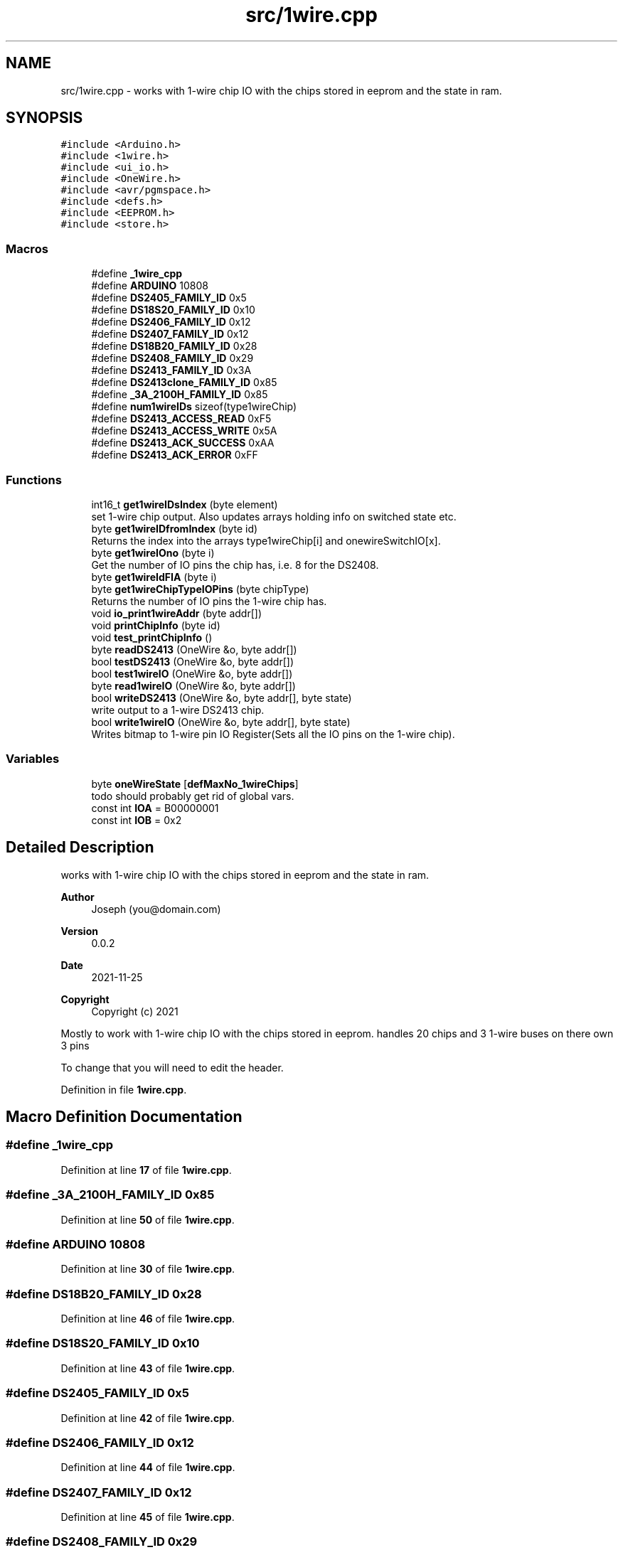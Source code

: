 .TH "src/1wire.cpp" 3 "Sun Jun 19 2022" "Version 0.0.2" "1-wire" \" -*- nroff -*-
.ad l
.nh
.SH NAME
src/1wire.cpp \- works with 1-wire chip IO with the chips stored in eeprom and the state in ram\&.  

.SH SYNOPSIS
.br
.PP
\fC#include <Arduino\&.h>\fP
.br
\fC#include <1wire\&.h>\fP
.br
\fC#include <ui_io\&.h>\fP
.br
\fC#include <OneWire\&.h>\fP
.br
\fC#include <avr/pgmspace\&.h>\fP
.br
\fC#include <defs\&.h>\fP
.br
\fC#include <EEPROM\&.h>\fP
.br
\fC#include <store\&.h>\fP
.br

.SS "Macros"

.in +1c
.ti -1c
.RI "#define \fB_1wire_cpp\fP"
.br
.ti -1c
.RI "#define \fBARDUINO\fP   10808"
.br
.ti -1c
.RI "#define \fBDS2405_FAMILY_ID\fP   0x5"
.br
.ti -1c
.RI "#define \fBDS18S20_FAMILY_ID\fP   0x10"
.br
.ti -1c
.RI "#define \fBDS2406_FAMILY_ID\fP   0x12"
.br
.ti -1c
.RI "#define \fBDS2407_FAMILY_ID\fP   0x12"
.br
.ti -1c
.RI "#define \fBDS18B20_FAMILY_ID\fP   0x28"
.br
.ti -1c
.RI "#define \fBDS2408_FAMILY_ID\fP   0x29"
.br
.ti -1c
.RI "#define \fBDS2413_FAMILY_ID\fP   0x3A"
.br
.ti -1c
.RI "#define \fBDS2413clone_FAMILY_ID\fP   0x85"
.br
.ti -1c
.RI "#define \fB_3A_2100H_FAMILY_ID\fP   0x85"
.br
.ti -1c
.RI "#define \fBnum1wireIDs\fP   sizeof(type1wireChip)"
.br
.ti -1c
.RI "#define \fBDS2413_ACCESS_READ\fP   0xF5"
.br
.ti -1c
.RI "#define \fBDS2413_ACCESS_WRITE\fP   0x5A"
.br
.ti -1c
.RI "#define \fBDS2413_ACK_SUCCESS\fP   0xAA"
.br
.ti -1c
.RI "#define \fBDS2413_ACK_ERROR\fP   0xFF"
.br
.in -1c
.SS "Functions"

.in +1c
.ti -1c
.RI "int16_t \fBget1wireIDsIndex\fP (byte element)"
.br
.RI "set 1-wire chip output\&. Also updates arrays holding info on switched state etc\&. "
.ti -1c
.RI "byte \fBget1wireIDfromIndex\fP (byte id)"
.br
.RI "Returns the index into the arrays type1wireChip[i] and onewireSwitchIO[x]\&. "
.ti -1c
.RI "byte \fBget1wireIOno\fP (byte i)"
.br
.RI "Get the number of IO pins the chip has, i\&.e\&. 8 for the DS2408\&. "
.ti -1c
.RI "byte \fBget1wireIdFIA\fP (byte i)"
.br
.ti -1c
.RI "byte \fBget1wireChipTypeIOPins\fP (byte chipType)"
.br
.RI "Returns the number of IO pins the 1-wire chip has\&. "
.ti -1c
.RI "void \fBio_print1wireAddr\fP (byte addr[])"
.br
.ti -1c
.RI "void \fBprintChipInfo\fP (byte id)"
.br
.ti -1c
.RI "void \fBtest_printChipInfo\fP ()"
.br
.ti -1c
.RI "byte \fBreadDS2413\fP (OneWire &o, byte addr[])"
.br
.ti -1c
.RI "bool \fBtestDS2413\fP (OneWire &o, byte addr[])"
.br
.ti -1c
.RI "bool \fBtest1wireIO\fP (OneWire &o, byte addr[])"
.br
.ti -1c
.RI "byte \fBread1wireIO\fP (OneWire &o, byte addr[])"
.br
.ti -1c
.RI "bool \fBwriteDS2413\fP (OneWire &o, byte addr[], byte state)"
.br
.RI "write output to a 1-wire DS2413 chip\&. "
.ti -1c
.RI "bool \fBwrite1wireIO\fP (OneWire &o, byte addr[], byte state)"
.br
.RI "Writes bitmap to 1-wire pin IO Register(Sets all the IO pins on the 1-wire chip)\&. "
.in -1c
.SS "Variables"

.in +1c
.ti -1c
.RI "byte \fBoneWireState\fP [\fBdefMaxNo_1wireChips\fP]"
.br
.RI "todo should probably get rid of global vars\&. "
.ti -1c
.RI "const int \fBIOA\fP = B00000001"
.br
.ti -1c
.RI "const int \fBIOB\fP = 0x2"
.br
.in -1c
.SH "Detailed Description"
.PP 
works with 1-wire chip IO with the chips stored in eeprom and the state in ram\&. 


.PP
\fBAuthor\fP
.RS 4
Joseph (you@domain.com) 
.RE
.PP
\fBVersion\fP
.RS 4
0\&.0\&.2 
.RE
.PP
\fBDate\fP
.RS 4
2021-11-25
.RE
.PP
\fBCopyright\fP
.RS 4
Copyright (c) 2021
.RE
.PP
Mostly to work with 1-wire chip IO with the chips stored in eeprom\&. handles 20 chips and 3 1-wire buses on there own 3 pins
.PP
To change that you will need to edit the header\&. 
.PP
Definition in file \fB1wire\&.cpp\fP\&.
.SH "Macro Definition Documentation"
.PP 
.SS "#define _1wire_cpp"

.PP
Definition at line \fB17\fP of file \fB1wire\&.cpp\fP\&.
.SS "#define _3A_2100H_FAMILY_ID   0x85"

.PP
Definition at line \fB50\fP of file \fB1wire\&.cpp\fP\&.
.SS "#define ARDUINO   10808"

.PP
Definition at line \fB30\fP of file \fB1wire\&.cpp\fP\&.
.SS "#define DS18B20_FAMILY_ID   0x28"

.PP
Definition at line \fB46\fP of file \fB1wire\&.cpp\fP\&.
.SS "#define DS18S20_FAMILY_ID   0x10"

.PP
Definition at line \fB43\fP of file \fB1wire\&.cpp\fP\&.
.SS "#define DS2405_FAMILY_ID   0x5"

.PP
Definition at line \fB42\fP of file \fB1wire\&.cpp\fP\&.
.SS "#define DS2406_FAMILY_ID   0x12"

.PP
Definition at line \fB44\fP of file \fB1wire\&.cpp\fP\&.
.SS "#define DS2407_FAMILY_ID   0x12"

.PP
Definition at line \fB45\fP of file \fB1wire\&.cpp\fP\&.
.SS "#define DS2408_FAMILY_ID   0x29"

.PP
Definition at line \fB47\fP of file \fB1wire\&.cpp\fP\&.
.SS "#define DS2413_ACCESS_READ   0xF5"

.PP
Definition at line \fB179\fP of file \fB1wire\&.cpp\fP\&.
.SS "#define DS2413_ACCESS_WRITE   0x5A"

.PP
Definition at line \fB180\fP of file \fB1wire\&.cpp\fP\&.
.SS "#define DS2413_ACK_ERROR   0xFF"

.PP
Definition at line \fB182\fP of file \fB1wire\&.cpp\fP\&.
.SS "#define DS2413_ACK_SUCCESS   0xAA"

.PP
Definition at line \fB181\fP of file \fB1wire\&.cpp\fP\&.
.SS "#define DS2413_FAMILY_ID   0x3A"

.PP
Definition at line \fB48\fP of file \fB1wire\&.cpp\fP\&.
.SS "#define DS2413clone_FAMILY_ID   0x85"

.PP
Definition at line \fB49\fP of file \fB1wire\&.cpp\fP\&.
.SS "#define num1wireIDs   sizeof(type1wireChip)"

.PP
Definition at line \fB54\fP of file \fB1wire\&.cpp\fP\&.
.SH "Function Documentation"
.PP 
.SS "byte get1wireChipTypeIOPins (byte chipType)"

.PP
Returns the number of IO pins the 1-wire chip has\&. 
.PP
\fBParameters\fP
.RS 4
\fIchipType\fP the 1-wire chip type id e\&.g\&. 0x85(DS2413clone_FAMILY_ID)\&. 
.RE
.PP
\fBReturns\fP
.RS 4
byte 
.RE
.PP

.PP
Definition at line \fB170\fP of file \fB1wire\&.cpp\fP\&.
.SS "byte get1wireIdFIA (byte i)"

.PP
Definition at line \fB159\fP of file \fB1wire\&.cpp\fP\&.
.SS "byte get1wireIDfromIndex (byte id)"

.PP
Returns the index into the arrays type1wireChip[i] and onewireSwitchIO[x]\&. more or less the same thing as get1wireIDsIndex although you would think from the name it was the opposite\&.
.PP
\fBParameters\fP
.RS 4
\fIid\fP the chip type id eg\&. 0x85 for DS2413clone_FAMILY_ID 
.RE
.PP
\fBReturns\fP
.RS 4
byte 
.RE
.PP

.PP
Definition at line \fB134\fP of file \fB1wire\&.cpp\fP\&.
.SS "int16_t get1wireIDsIndex (byte element)"

.PP
set 1-wire chip output\&. Also updates arrays holding info on switched state etc\&. This will return the index of the chip in the 2 arrays type1wireChip[x] & onewireSwitchIO[x] eg use get1wireIOno(get1wireIDsIndex( addr[0] ) ); to get the number of IO pins/channels for chip in the working vars etc\&.
.PP
Gets the array index index from the chip type id
.PP
\fBParameters\fP
.RS 4
\fIelement\fP chip type code referenced in fist byte of addrs from 1-wire chips 
.RE
.PP
\fBReturns\fP
.RS 4
int16_t return the index or -1 if chip type not found\&. 
.RE
.PP

.PP
Definition at line \fB102\fP of file \fB1wire\&.cpp\fP\&.
.SS "byte get1wireIOno (byte i)"

.PP
Get the number of IO pins the chip has, i\&.e\&. 8 for the DS2408\&. 
.PP
\fBParameters\fP
.RS 4
\fIi\fP the index into the array\&. use \fBget1wireChipTypeIOPins()\fP chip type id\&. 
.RE
.PP
\fBReturns\fP
.RS 4
byte number of IO pins\&.
.RE
.PP

.PP
Definition at line \fB154\fP of file \fB1wire\&.cpp\fP\&.
.SS "void io_print1wireAddr (byte addr[])"

.PP
Definition at line \fB431\fP of file \fB1wire\&.cpp\fP\&.
.SS "void printChipInfo (byte id)"

.PP
Definition at line \fB549\fP of file \fB1wire\&.cpp\fP\&.
.SS "byte read1wireIO (OneWire & o, byte addr[])"

.PP
Definition at line \fB702\fP of file \fB1wire\&.cpp\fP\&.
.SS "byte readDS2413 (OneWire & o, byte addr[])"

.PP
Definition at line \fB675\fP of file \fB1wire\&.cpp\fP\&.
.SS "bool test1wireIO (OneWire & o, byte addr[])"

.PP
Definition at line \fB695\fP of file \fB1wire\&.cpp\fP\&.
.SS "void test_printChipInfo ()"

.PP
Definition at line \fB566\fP of file \fB1wire\&.cpp\fP\&.
.SS "bool testDS2413 (OneWire & o, byte addr[])"

.PP
Definition at line \fB687\fP of file \fB1wire\&.cpp\fP\&.
.SS "bool write1wireIO (OneWire & o, byte addr[], byte state)"

.PP
Writes bitmap to 1-wire pin IO Register(Sets all the IO pins on the 1-wire chip)\&. Takes a pointer to a 1-wire class objects from the standard Arduino OneWire libary initialized with the pin number etc\&. and a chip address on that pin/bus and the sets the IO Register on the 1-wire ship\&. Chip IO pins are a Mosfet so High impedance(off) and open drain(short to 0v)\&.
.PP
\fBParameters\fP
.RS 4
\fIo\fP Pointer to a 1-wire bus/pin class object\&. 
.br
\fIaddr\fP 8 byte long array 1-wire chip address\&. [0] is the chip type and [7] the crc\&. 
.br
\fIstate\fP bitmask of IO output wanted\&. 0b11 should pull OIA and IOB low and 0 set them to off, high impedance? 
.RE
.PP
\fBReturns\fP
.RS 4
true for successes or false for fail\&. 
.RE
.PP

.PP
Definition at line \fB780\fP of file \fB1wire\&.cpp\fP\&.
.SS "bool writeDS2413 (OneWire & o, byte addr[], byte state)"

.PP
write output to a 1-wire DS2413 chip\&. Each instance of the OneWire class stores it's pin as a reg + bitmap for direct access\&.
.PP
DS2413 can only pull the IO pins to ground\&. Open drain Mosfet keeps settings for quite awhile even with no power\&.
.PP
\fBParameters\fP
.RS 4
\fIo\fP OneWire object of class OneWire\&. From the standard lib, look at the Arduino website manual for more info\&. 
.br
\fIaddr\fP 8 byte array\&. Chip type code, 6 bytes of address and CRC 
.br
\fIstate\fP bitmap of IO pin state sent to the 1-wire chip IO register\&. 
.RE
.PP
\fBReturns\fP
.RS 4
true for success\&. 
.RE
.PP

.PP
Definition at line \fB733\fP of file \fB1wire\&.cpp\fP\&.
.SH "Variable Documentation"
.PP 
.SS "const int IOA = B00000001"

.PP
Definition at line \fB189\fP of file \fB1wire\&.cpp\fP\&.
.SS "const int IOB = 0x2"

.PP
Definition at line \fB190\fP of file \fB1wire\&.cpp\fP\&.
.SS "byte oneWireState[\fBdefMaxNo_1wireChips\fP]"

.PP
todo should probably get rid of global vars\&. 
.PP
Definition at line \fB77\fP of file \fB1wire\&.cpp\fP\&.
.SH "Author"
.PP 
Generated automatically by Doxygen for 1-wire from the source code\&.
